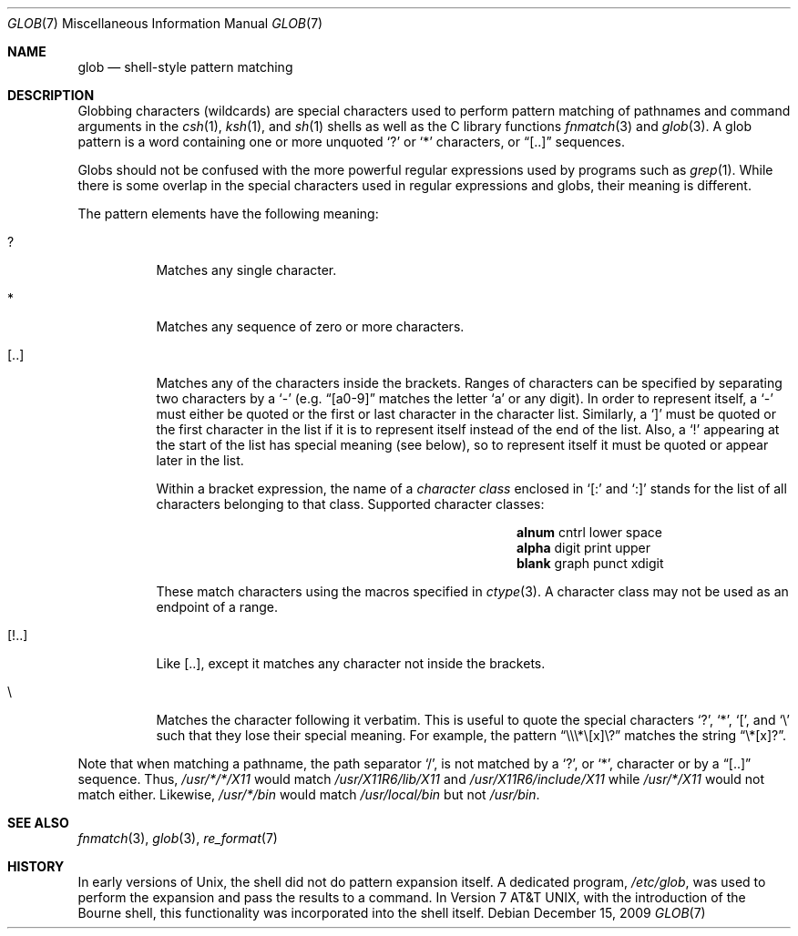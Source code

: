 .\"	$OpenBSD: src/share/man/man7/glob.7,v 1.3 2009/12/26 15:24:54 schwarze Exp $
.\"
.\" Copyright (c) 2009 Todd C. Miller <Todd.Miller@courtesan.com>
.\"
.\" Permission to use, copy, modify, and distribute this software for any
.\" purpose with or without fee is hereby granted, provided that the above
.\" copyright notice and this permission notice appear in all copies.
.\"
.\" THE SOFTWARE IS PROVIDED "AS IS" AND THE AUTHOR DISCLAIMS ALL WARRANTIES
.\" WITH REGARD TO THIS SOFTWARE INCLUDING ALL IMPLIED WARRANTIES OF
.\" MERCHANTABILITY AND FITNESS. IN NO EVENT SHALL THE AUTHOR BE LIABLE FOR
.\" ANY SPECIAL, DIRECT, INDIRECT, OR CONSEQUENTIAL DAMAGES OR ANY DAMAGES
.\" WHATSOEVER RESULTING FROM LOSS OF USE, DATA OR PROFITS, WHETHER IN AN
.\" ACTION OF CONTRACT, NEGLIGENCE OR OTHER TORTIOUS ACTION, ARISING OUT OF
.\" OR IN CONNECTION WITH THE USE OR PERFORMANCE OF THIS SOFTWARE.
.\"
.\"
.Dd $Mdocdate: December 15 2009 $
.Dt GLOB 7
.Os
.Sh NAME
.Nm glob
.Nd shell-style pattern matching
.Sh DESCRIPTION
Globbing characters
.Pq wildcards
are special characters used to perform pattern matching of pathnames and
command arguments in the
.Xr csh 1 ,
.Xr ksh 1 ,
and
.Xr sh 1
shells as well as
the C library functions
.Xr fnmatch 3
and
.Xr glob 3 .
A glob pattern is a word containing one or more unquoted
.Ql \&?
or
.Ql *
characters, or
.Dq [..]
sequences.
.Pp
Globs should not be confused with the more powerful
regular expressions used by programs such as
.Xr grep 1 .
While there is some overlap in the special characters used in regular
expressions and globs, their meaning is different.
.Pp
The pattern elements have the following meaning:
.Bl -tag -width Ds
.It \&?
Matches any single character.
.It \&*
Matches any sequence of zero or more characters.
.It [..]
Matches any of the characters inside the brackets.
Ranges of characters can be specified by separating two characters by a
.Ql -
(e.g.\&
.Dq [a0-9]
matches the letter
.Sq a
or any digit).
In order to represent itself, a
.Ql -
must either be quoted or the first or last character in the character list.
Similarly, a
.Ql \&]
must be quoted or the first character in the list if it is to represent itself
instead of the end of the list.
Also, a
.Ql \&!
appearing at the start of the list has special meaning (see below), so to
represent itself it must be quoted or appear later in the list.
.Pp
Within a bracket expression, the name of a
.Em character class
enclosed in
.Sq [:
and
.Sq :]
stands for the list of all characters belonging to that class.
Supported character classes:
.Bl -column "xdigit" "xdigit" "xdigit" -offset indent
.It Li "alnum" Ta "cntrl" Ta "lower" Ta "space"
.It Li "alpha" Ta "digit" Ta "print" Ta "upper"
.It Li "blank" Ta "graph" Ta "punct" Ta "xdigit"
.El
.Pp
These match characters using the macros specified in
.Xr ctype 3 .
A character class may not be used as an endpoint of a range.
.It [!..]
Like [..],
except it matches any character not inside the brackets.
.It \e
Matches the character following it verbatim.
This is useful to quote the special characters
.Ql \&? ,
.Ql \&* ,
.Ql \&[ ,
and
.Ql \e
such that they lose their special meaning.
For example, the pattern
.Dq \e\e\e\&*\e[x]\e\&?
matches the string
.Dq \e\&*[x]\&? .
.El
.Pp
Note that when matching a pathname, the path separator
.Ql / ,
is not matched by a
.Ql \&? ,
or
.Ql * ,
character or by a
.Dq [..]
sequence.
Thus,
.Pa /usr/*/*/X11
would match
.Pa /usr/X11R6/lib/X11
and
.Pa /usr/X11R6/include/X11
while
.Pa /usr/*/X11
would not match either.
Likewise,
.Pa /usr/*/bin
would match
.Pa /usr/local/bin
but not
.Pa /usr/bin .
.Sh SEE ALSO
.Xr fnmatch 3 ,
.Xr glob 3 ,
.Xr re_format 7
.Sh HISTORY
In early versions of
.Ux ,
the shell did not do pattern expansion itself.
A dedicated program,
.Pa /etc/glob ,
was used to perform the expansion and pass the results to a command.
In
.At v7 ,
with the introduction of the Bourne shell,
this functionality was incorporated into the shell itself.
